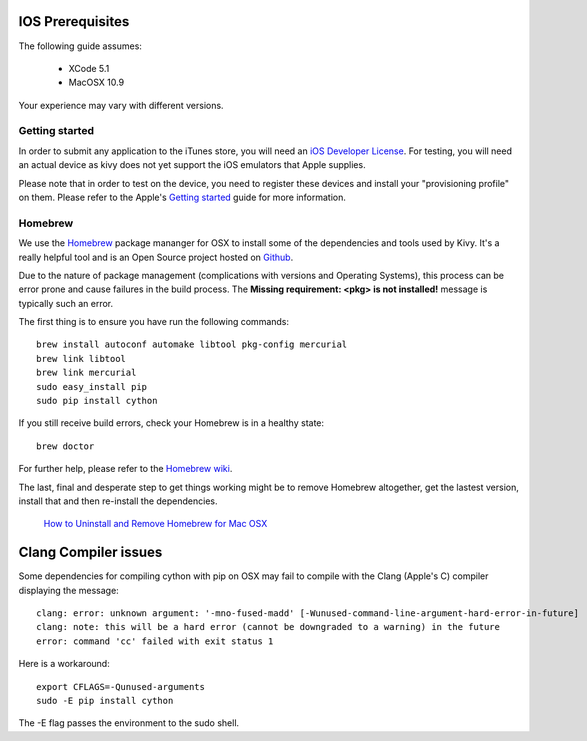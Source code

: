 .. _packaging_ios_prerequisites:

IOS Prerequisites
=================

The following guide assumes:

    * XCode 5.1
    * MacOSX 10.9
    
Your experience may vary with different versions.

Getting started
---------------

In order to submit any application to the iTunes store, you will need an
`iOS Developer License <https://developer.apple.com/programs/ios/>`_. For
testing, you will need an actual device as kivy does not yet support the
iOS emulators that Apple supplies.

Please note that in order to test on the device, you need to register these
devices and install your "provisioning profile" on them. Please refer to the
Apple's
`Getting started <https://developer.apple.com/programs/ios/gettingstarted/>`_
guide for more information.

Homebrew
--------

We use the `Homebrew <http://brew.sh/>`_ package mananger for OSX to install
some of the dependencies and tools used by Kivy. It's a really helpful tool and
is an Open Source project hosted on
`Github <https://github.com/Homebrew/homebrew>`_.

Due to the nature of package management (complications with versions and
Operating Systems), this process can be error prone and cause
failures in the build process. The **Missing requirement: <pkg> is not
installed!** message is typically such an error.

The first thing is to ensure you have run the following commands::

    brew install autoconf automake libtool pkg-config mercurial
    brew link libtool
    brew link mercurial
    sudo easy_install pip
    sudo pip install cython

If you still receive build errors, check your Homebrew is in a healthy state::

    brew doctor

For further help, please refer to the `Homebrew wiki <https://github.com/Homebrew/homebrew/wiki>`_.
    
The last, final and desperate step to get things working might be to remove
Homebrew altogether, get the lastest version, install that and then re-install
the dependencies.

    `How to Uninstall and Remove Homebrew for Mac OSX <http://www.curvve.com/blog/guides/2013/uninstall-homebrew-mac-osx/>`_

Clang Compiler issues
=====================

Some dependencies for compiling cython with pip on OSX may fail to compile with
the Clang (Apple's C) compiler displaying the message::

    clang: error: unknown argument: '-mno-fused-madd' [-Wunused-command-line-argument-hard-error-in-future]
    clang: note: this will be a hard error (cannot be downgraded to a warning) in the future
    error: command 'cc' failed with exit status 1

Here is a workaround::

    export CFLAGS=-Qunused-arguments
    sudo -E pip install cython

The -E flag passes the environment to the sudo shell.


